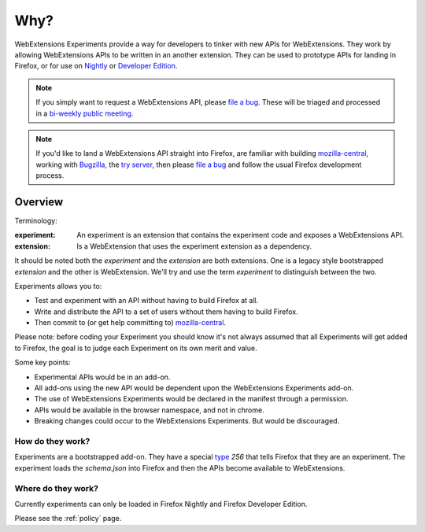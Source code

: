Why?
====

WebExtensions Experiments provide a way for developers to tinker with new APIs for WebExtensions. They work by allowing WebExtensions APIs to be written in an another extension. They can be used to prototype APIs for landing in Firefox, or for use on `Nightly <https://nightly.mozilla.org/>`_ or `Developer Edition <https://developer.mozilla.org/en-US/Firefox/Developer_Edition>`_.

.. note:: If you simply want to request a WebExtensions API, please `file a bug  <https://bugzilla.mozilla.org/enter_bug.cgi?product=Toolkit&component=WebExtensions:%20Untriaged>`_. These will be triaged and processed in a `bi-weekly public meeting <https://wiki.mozilla.org/Add-ons/Contribute/Triage>`_.

.. note:: If you'd like to land a WebExtensions API straight into Firefox, are familiar with building `mozilla-central <https://developer.mozilla.org/en-US/docs/Mozilla/Developer_guide/Introduction>`_, working with `Bugzilla <https://bugzilla.mozilla.org/>`_, the `try server <https://treeherder.mozilla.org/#/jobs?repo=try>`_, then please `file a bug <https://bugzilla.mozilla.org/enter_bug.cgi?product=Toolkit&component=WebExtensions:%20Untriaged>`_ and follow the usual Firefox development process.

Overview
--------

Terminology:

:experiment: An experiment is an extension that contains the experiment code and exposes a WebExtensions API.
:extension: Is a WebExtension that uses the experiment extension as a dependency.

It should be noted both the `experiment` and the `extension` are both extensions. One is a legacy style bootstrapped `extension` and the other is WebExtension. We'll try and use the term `experiment` to distinguish between the two.

Experiments allows you to:

* Test and experiment with an API without having to build Firefox at all.
* Write and distribute the API to a set of users without them having to build Firefox.
* Then commit to (or get help committing to) mozilla-central_.

Please note: before coding your Experiment you should know it's not always assumed that all Experiments will get added to Firefox, the goal is to judge each Experiment on its own merit and value.

Some key points:

* Experimental APIs would be in an add-on.
* All add-ons using the new API would be dependent upon the WebExtensions Experiments add-on.
* The use of WebExtensions Experiments would be declared in the manifest through a permission.
* APIs would be available in the browser namespace, and not in chrome.
* Breaking changes could occur to the WebExtensions Experiments. But would be discouraged.

How do they work?
~~~~~~~~~~~~~~~~~

Experiments are a bootstrapped add-on. They have a special type_ `256` that tells Firefox that they are an experiment. The experiment loads the `schema.json` into Firefox and then the APIs become available to WebExtensions.

Where do they work?
~~~~~~~~~~~~~~~~~~~

Currently experiments can only be loaded in Firefox Nightly and Firefox Developer Edition.

Please see the :ref:`policy` page.

.. _Bugzilla: https://bugzilla.mozilla.org
.. _mozilla-central: https://developer.mozilla.org/en-US/docs/Mozilla/Developer_guide/Introduction
.. _type: https://developer.mozilla.org/en-US/Add-ons/Install_Manifests#type

